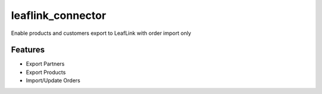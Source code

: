 ==============
leaflink_connector
==============


Enable products and customers export to LeafLink with order import only


Features
========

* Export Partners
* Export Products
* Import/Update Orders
